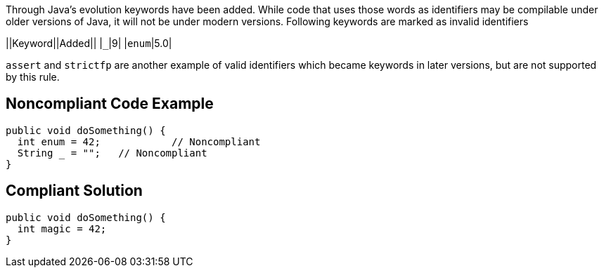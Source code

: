 Through Java's evolution keywords have been added. While code that uses those words as identifiers may be compilable under older versions of Java, it will not be under modern versions. 
Following keywords are marked as invalid identifiers 

||Keyword||Added||
|``++_++``|9|
|``++enum++``|5.0|

``++assert++`` and ``++strictfp++`` are another example of valid identifiers which became keywords in later versions, but are not supported by this rule.


== Noncompliant Code Example

----
public void doSomething() {
  int enum = 42;            // Noncompliant
  String _ = "";   // Noncompliant
}
----


== Compliant Solution

----
public void doSomething() {
  int magic = 42;  
}
----

